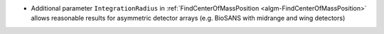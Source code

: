 - Additional parameter ``IntegrationRadius`` in :ref:`FindCenterOfMassPosition <algm-FindCenterOfMassPosition>` allows reasonable results for asymmetric detector arrays (e.g. BioSANS with midrange and wing detectors)
